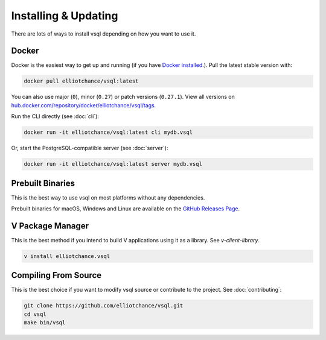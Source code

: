 Installing & Updating
=====================

There are lots of ways to install vsql depending on how you want to use it.

Docker
------

Docker is the easiest way to get up and running (if you have
`Docker installed <https://docs.docker.com/get-docker/>`_.). Pull the latest
stable version with:

.. code-block:: sh

   docker pull elliotchance/vsql:latest

You can also use major (``0``), minor (``0.27``) or patch versions (``0.27.1``).
View all versions on
`hub.docker.com/repository/docker/elliotchance/vsql/tags <https://hub.docker.com/repository/docker/elliotchance/vsql/tags?page=1&ordering=last_updated>`_.

Run the CLI directly (see :doc:`cli`):

.. code-block:: sh

   docker run -it elliotchance/vsql:latest cli mydb.vsql

Or, start the PostgreSQL-compatible server (see :doc:`server`):

.. code-block:: sh

   docker run -it elliotchance/vsql:latest server mydb.vsql

Prebuilt Binaries
-----------------

This is the best way to use vsql on most platforms without any dependencies.

Prebuilt binaries for macOS, Windows and Linux are available on the
`GitHub Releases Page <https://github.com/elliotchance/vsql/releases>`_.

V Package Manager
-----------------

This is the best method if you intend to build V applications using it as a
library. See `v-client-library`.

.. code-block:: sh

   v install elliotchance.vsql

Compiling From Source
---------------------

This is the best choice if you want to modify vsql source or contribute to the
project. See :doc:`contributing`:

.. code-block:: sh

   git clone https://github.com/elliotchance/vsql.git
   cd vsql
   make bin/vsql
